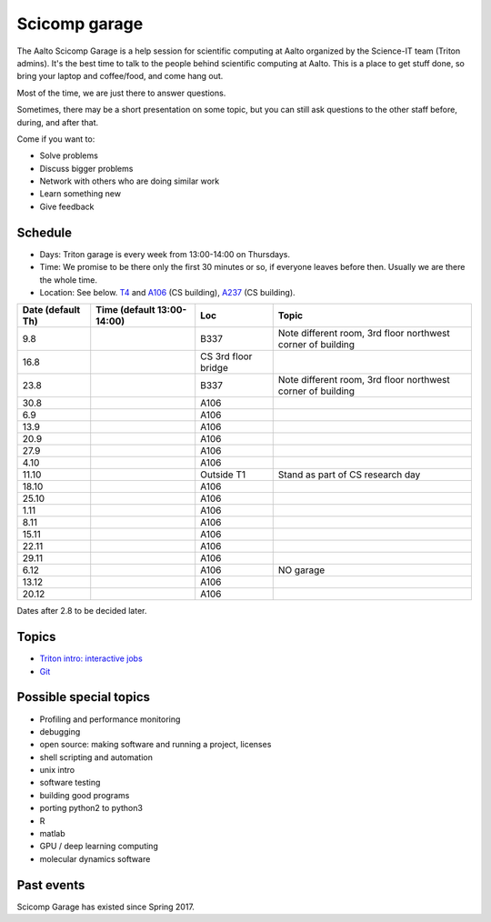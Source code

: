 ==============
Scicomp garage
==============

The Aalto Scicomp Garage is a help session for scientific computing at
Aalto organized by the Science-IT team (Triton admins).  It's the best
time to talk to the people behind scientific computing at Aalto.  This
is a place to get stuff done, so bring your laptop and coffee/food,
and come hang out.

Most of the time, we are just there to answer questions.

Sometimes, there may be a short presentation on some topic, but you
can still ask questions to the other staff before, during, and after
that.

Come if you want to:

-  Solve problems
-  Discuss bigger problems
-  Network with others who are doing similar work
-  Learn something new
-  Give feedback

Schedule
========

-  Days: Triton garage is every week from 13:00-14:00 on Thursdays.
-  Time: We promise to be there only the first 30 minutes or so, if
   everyone leaves before then.  Usually we are there the whole time.
-  Location: See below.  T4_ and A106_ (CS building), A237_ (CS
   building).

.. _U121a: http://usefulaaltomap.fi/#!/select/main-U121a
.. _U121b: http://usefulaaltomap.fi/#!/select/main-U121b
.. _T4:    http://usefulaaltomap.fi/#!/select/cs-A238
.. _A106:  http://usefulaaltomap.fi/#!/select/r030-awing
.. _A237:  http://usefulaaltomap.fi/#!/select/r030-awing
.. _F254:  http://usefulaaltomap.fi/#!/select/F-F254

.. csv-table::
   :header-rows: 1
   :delim: |

   Date (default Th)  | Time (default 13:00-14:00)  | Loc   | Topic
   9.8      |       | B337  | Note different room, 3rd floor northwest corner of building
   16.8     |       | CS 3rd floor bridge  |
   23.8     |       | B337  | Note different room, 3rd floor northwest corner of building
   30.8     |       | A106  |
   6.9      |       | A106  |
   13.9     |       | A106  |
   20.9     |       | A106  |
   27.9     |       | A106  |
   4.10     |       | A106  |
   11.10    |       | Outside T1  | Stand as part of CS research day
   18.10    |       | A106  |
   25.10    |       | A106  |
   1.11     |       | A106  |
   8.11     |       | A106  |
   15.11    |       | A106  |
   22.11    |       | A106  |
   29.11    |       | A106  |
   6.12     |       | A106  | NO garage
   13.12    |       | A106  |
   20.12    |       | A106  |

Dates after 2.8 to be decided later.

Topics
======
* `Triton intro: interactive jobs <../triton/tut/interactive>`_
* `Git <http://rkd.zgib.net/scicomp/scip2015/git.html>`_


Possible special topics
=======================

-  Profiling and performance monitoring
-  debugging
-  open source: making software and running a project, licenses
-  shell scripting and automation
-  unix intro
-  software testing
-  building good programs
-  porting python2 to python3
-  R
-  matlab
-  GPU / deep learning computing
-  molecular dynamics software

Past events
===========

Scicomp Garage has existed since Spring 2017.

